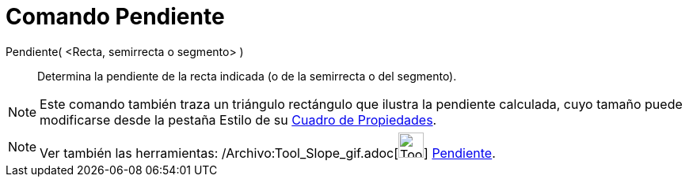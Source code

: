 = Comando Pendiente
:page-en: commands/Slope_Command
ifdef::env-github[:imagesdir: /es/modules/ROOT/assets/images]

Pendiente( <Recta, semirrecta o segmento> )::
  Determina la pendiente de la recta indicada (o de la semirrecta o del segmento).

[NOTE]
====

Este comando también traza un triángulo rectángulo que ilustra la pendiente calculada, cuyo tamaño puede modificarse
desde la pestaña Estilo de su xref:/Cuadro_de_Propiedades.adoc[Cuadro de Propiedades].

====

[NOTE]
====

Ver también las herramientas: /Archivo:Tool_Slope_gif.adoc[image:Tool_Slope.gif[Tool Slope.gif,width=32,height=32]]
xref:/tools/Pendiente.adoc[Pendiente].

====
